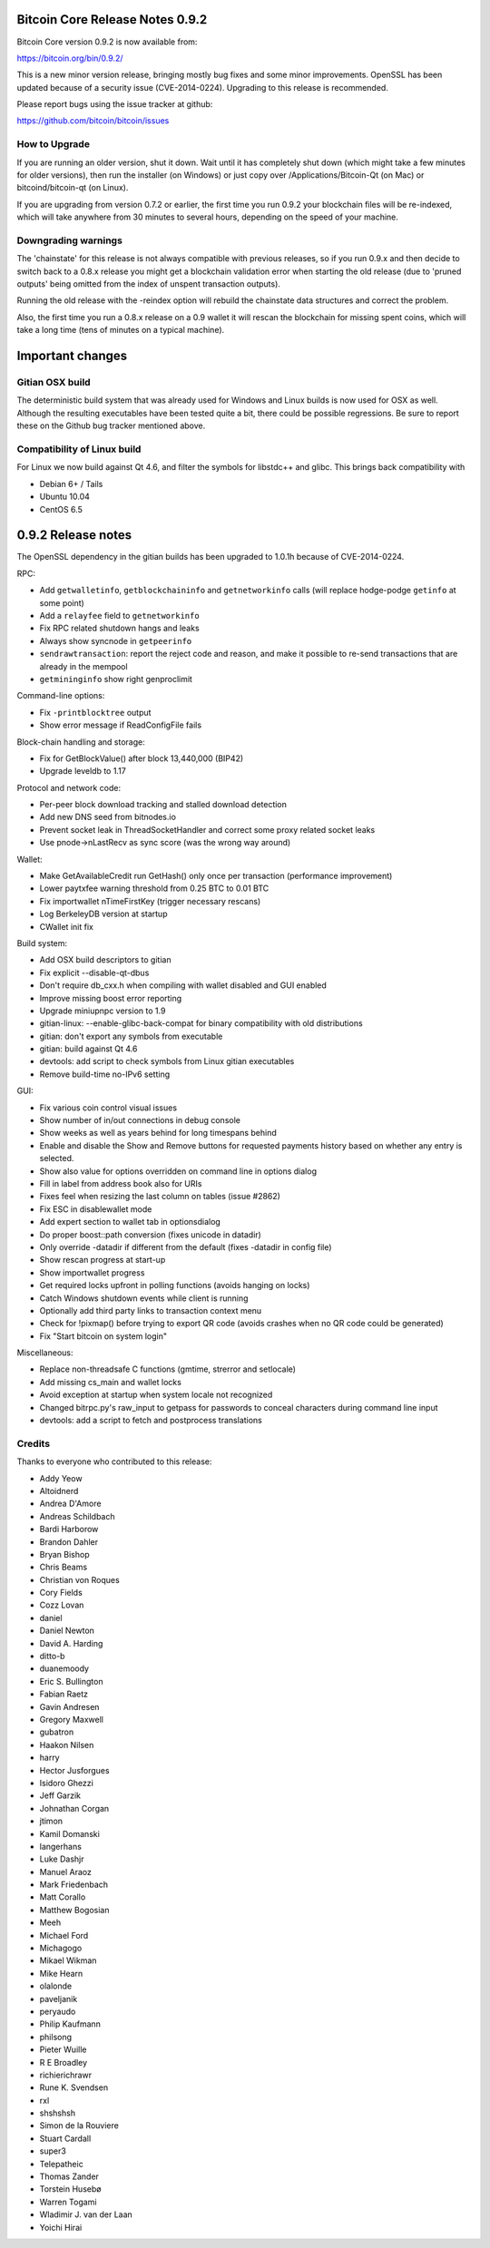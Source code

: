 Bitcoin Core Release Notes 0.9.2
================================

Bitcoin Core version 0.9.2 is now available from:

https://bitcoin.org/bin/0.9.2/

This is a new minor version release, bringing mostly bug fixes and some
minor improvements. OpenSSL has been updated because of a security issue
(CVE-2014-0224). Upgrading to this release is recommended.

Please report bugs using the issue tracker at github:

https://github.com/bitcoin/bitcoin/issues

How to Upgrade
--------------

If you are running an older version, shut it down. Wait until it has
completely shut down (which might take a few minutes for older
versions), then run the installer (on Windows) or just copy over
/Applications/Bitcoin-Qt (on Mac) or bitcoind/bitcoin-qt (on Linux).

If you are upgrading from version 0.7.2 or earlier, the first time you
run 0.9.2 your blockchain files will be re-indexed, which will take
anywhere from 30 minutes to several hours, depending on the speed of
your machine.

Downgrading warnings
--------------------

The 'chainstate' for this release is not always compatible with previous
releases, so if you run 0.9.x and then decide to switch back to a 0.8.x
release you might get a blockchain validation error when starting the
old release (due to 'pruned outputs' being omitted from the index of
unspent transaction outputs).

Running the old release with the -reindex option will rebuild the
chainstate data structures and correct the problem.

Also, the first time you run a 0.8.x release on a 0.9 wallet it will
rescan the blockchain for missing spent coins, which will take a long
time (tens of minutes on a typical machine).

Important changes
=================

Gitian OSX build
----------------

The deterministic build system that was already used for Windows and
Linux builds is now used for OSX as well. Although the resulting
executables have been tested quite a bit, there could be possible
regressions. Be sure to report these on the Github bug tracker mentioned
above.

Compatibility of Linux build
----------------------------

For Linux we now build against Qt 4.6, and filter the symbols for
libstdc++ and glibc. This brings back compatibility with

-  Debian 6+ / Tails
-  Ubuntu 10.04
-  CentOS 6.5

0.9.2 Release notes
===================

The OpenSSL dependency in the gitian builds has been upgraded to 1.0.1h
because of CVE-2014-0224.

RPC:

-  Add ``getwalletinfo``, ``getblockchaininfo`` and ``getnetworkinfo``
   calls (will replace hodge-podge ``getinfo`` at some point)
-  Add a ``relayfee`` field to ``getnetworkinfo``
-  Fix RPC related shutdown hangs and leaks
-  Always show syncnode in ``getpeerinfo``
-  ``sendrawtransaction``: report the reject code and reason, and make
   it possible to re-send transactions that are already in the mempool
-  ``getmininginfo`` show right genproclimit

Command-line options:

-  Fix ``-printblocktree`` output
-  Show error message if ReadConfigFile fails

Block-chain handling and storage:

-  Fix for GetBlockValue() after block 13,440,000 (BIP42)
-  Upgrade leveldb to 1.17

Protocol and network code:

-  Per-peer block download tracking and stalled download detection
-  Add new DNS seed from bitnodes.io
-  Prevent socket leak in ThreadSocketHandler and correct some proxy
   related socket leaks
-  Use pnode->nLastRecv as sync score (was the wrong way around)

Wallet:

-  Make GetAvailableCredit run GetHash() only once per transaction
   (performance improvement)
-  Lower paytxfee warning threshold from 0.25 BTC to 0.01 BTC
-  Fix importwallet nTimeFirstKey (trigger necessary rescans)
-  Log BerkeleyDB version at startup
-  CWallet init fix

Build system:

-  Add OSX build descriptors to gitian
-  Fix explicit --disable-qt-dbus
-  Don't require db\_cxx.h when compiling with wallet disabled and GUI
   enabled
-  Improve missing boost error reporting
-  Upgrade miniupnpc version to 1.9
-  gitian-linux: --enable-glibc-back-compat for binary compatibility
   with old distributions
-  gitian: don't export any symbols from executable
-  gitian: build against Qt 4.6
-  devtools: add script to check symbols from Linux gitian executables
-  Remove build-time no-IPv6 setting

GUI:

-  Fix various coin control visual issues
-  Show number of in/out connections in debug console
-  Show weeks as well as years behind for long timespans behind
-  Enable and disable the Show and Remove buttons for requested payments
   history based on whether any entry is selected.
-  Show also value for options overridden on command line in options
   dialog
-  Fill in label from address book also for URIs
-  Fixes feel when resizing the last column on tables (issue #2862)
-  Fix ESC in disablewallet mode
-  Add expert section to wallet tab in optionsdialog
-  Do proper boost::path conversion (fixes unicode in datadir)
-  Only override -datadir if different from the default (fixes -datadir
   in config file)
-  Show rescan progress at start-up
-  Show importwallet progress
-  Get required locks upfront in polling functions (avoids hanging on
   locks)
-  Catch Windows shutdown events while client is running
-  Optionally add third party links to transaction context menu
-  Check for !pixmap() before trying to export QR code (avoids crashes
   when no QR code could be generated)
-  Fix "Start bitcoin on system login"

Miscellaneous:

-  Replace non-threadsafe C functions (gmtime, strerror and setlocale)
-  Add missing cs\_main and wallet locks
-  Avoid exception at startup when system locale not recognized
-  Changed bitrpc.py's raw\_input to getpass for passwords to conceal
   characters during command line input
-  devtools: add a script to fetch and postprocess translations

Credits
-------

Thanks to everyone who contributed to this release:

-  Addy Yeow
-  Altoidnerd
-  Andrea D'Amore
-  Andreas Schildbach
-  Bardi Harborow
-  Brandon Dahler
-  Bryan Bishop
-  Chris Beams
-  Christian von Roques
-  Cory Fields
-  Cozz Lovan
-  daniel
-  Daniel Newton
-  David A. Harding
-  ditto-b
-  duanemoody
-  Eric S. Bullington
-  Fabian Raetz
-  Gavin Andresen
-  Gregory Maxwell
-  gubatron
-  Haakon Nilsen
-  harry
-  Hector Jusforgues
-  Isidoro Ghezzi
-  Jeff Garzik
-  Johnathan Corgan
-  jtimon
-  Kamil Domanski
-  langerhans
-  Luke Dashjr
-  Manuel Araoz
-  Mark Friedenbach
-  Matt Corallo
-  Matthew Bogosian
-  Meeh
-  Michael Ford
-  Michagogo
-  Mikael Wikman
-  Mike Hearn
-  olalonde
-  paveljanik
-  peryaudo
-  Philip Kaufmann
-  philsong
-  Pieter Wuille
-  R E Broadley
-  richierichrawr
-  Rune K. Svendsen
-  rxl
-  shshshsh
-  Simon de la Rouviere
-  Stuart Cardall
-  super3
-  Telepatheic
-  Thomas Zander
-  Torstein Husebø
-  Warren Togami
-  Wladimir J. van der Laan
-  Yoichi Hirai
